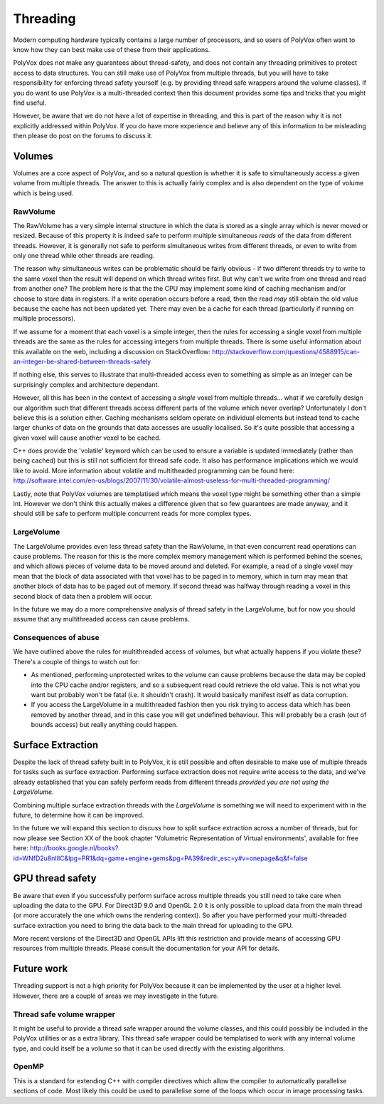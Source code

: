 *********
Threading
*********
Modern computing hardware typically contains a large number of processors, and so users of PolyVox often want to know how they can best make use of these from their applications. 

PolyVox does not make any guarantees about thread-safety, and does not contain any threading primitives to protect access to data structures. You can still make use of PolyVox from multiple threads, but you will have to take responsibility for enforcing thread safety yourself (e.g. by providing thread safe wrappers around the volume classes). If you do want to use PolyVox is a multi-threaded context then this document provides some tips and tricks that you might find useful.

However, be aware that we do not have a lot of expertise in threading, and this is part of the reason why it is not explicitly addressed within PolyVox. If you do have more experience and believe any of this information to be misleading then please do post on the forums to discuss it.

Volumes
=======
Volumes are a core aspect of PolyVox, and so a natural question is whether it is safe to simultaneously access a given volume from multiple threads. The answer to this is actually fairly complex and is also dependent on the type of volume which is being used.

RawVolume
---------
The RawVolume has a very simple internal structure in which the data is stored as a single array which is never moved or resized. Because of this property it is indeed safe to perform multiple simultaneous *reads* of the data from different threads. However, it is generally not safe to perform simultaneous writes from different threads, or even to write from only one thread while other threads are reading.

The reason why simultaneous writes can be problematic should be fairly obvious - if two different threads try to write to the same voxel then the result will depend on which thread writes first. But why can't we write from one thread and read from another one? The problem here is that the the CPU may implement some kind of caching mechanism and/or choose to store data in registers. If a write operation occurs before a read, then the read *may* still obtain the old value because the cache has not been updated yet. There may even be a cache for each thread (particularly if running on multiple processors).

If we assume for a moment that each voxel is a simple integer, then the rules for accessing a single voxel from multiple threads are the same as the rules for accessing integers from multiple threads. There is some useful information about this available on the web, including a discussion on StackOverflow: http://stackoverflow.com/questions/4588915/can-an-integer-be-shared-between-threads-safely

If nothing else, this serves to illustrate that multi-threaded access even to something as simple as an integer can be surprisingly complex and architecture dependant.

However, all this has been in the context of accessing a *single* voxel from multiple threads... what if we carefully design our algorithm such that different threads access different parts of the volume which never overlap? Unfortunately I don't believe this is a solution either. Caching mechanisms seldom operate on individual elements but instead tend to cache larger chunks of data on the grounds that data accesses are usually localised. So it's quite possible that accessing a given voxel will cause another voxel to be cached.

C++ does provide the 'volatile' keyword which can be used to ensure a variable is updated immediately (rather than being cached) but this is still not sufficient for thread safe code. It also has performance implications which we would like to avoid. More information about volatile and multitheaded programming can be found here: http://software.intel.com/en-us/blogs/2007/11/30/volatile-almost-useless-for-multi-threaded-programming/

Lastly, note that PolyVox volumes are templatised which means the voxel type might be something other than a simple int. However we don't think this actually makes a difference given that so few guarantees are made anyway, and it should still be safe to perform multiple concurrent reads for more complex types. 

LargeVolume
-----------
The LargeVolume provides even less thread safety than the RawVolume, in that even concurrent read operations can cause problems. The reason for this is the more complex memory management which is performed behind the scenes, and which allows pieces of volume data to be moved around and deleted. For example, a read of a single voxel may mean that the block of data associated with that voxel has to be paged in to memory, which in turn may mean that another block of data has to be paged out of memory. If second thread was halfway through reading a voxel in this second block of data then a problem will occur.

In the future we may do a more comprehensive analysis of thread safety in the LargeVolume, but for now you should assume that any multithreaded access can cause problems.

Consequences of abuse
---------------------
We have outlined above the rules for multithreaded access of volumes, but what actually happens if you violate these? There's a couple of things to watch out for:

- As mentioned, performing unprotected writes to the volume can cause problems because the data may be copied into the CPU cache and/or registers, and so a subsequent read could retrieve the old value. This is not what you want but probably won't be fatal (i.e. it shouldn't crash). It would basically manifest itself as data corruption.
- If you access the LargeVolume in a multithreaded fashion then you risk trying to access data which has been removed by another thread, and in this case you will get undefined behaviour. This will probably be a crash (out of bounds access) but really anything could happen.

Surface Extraction
==================
Despite the lack of thread safety built in to PolyVox, it is still possible and often desirable to make use of multiple threads for tasks such as surface extraction. Performing surface extraction does not require write access to the data, and we've already established that you can safely perform reads from different threads *provided you are not using the LargeVolume*.

Combining multiple surface extraction threads with the *LargeVolume* is something we will need to experiment with in the future, to determine how it can be improved.

In the future we will expand this section to discuss how to split surface extraction across a number of threads, but for now please see Section XX of the book chapter 'Volumetric Representation of Virtual environments', available for free here: http://books.google.nl/books?id=WNfD2u8nIlIC&lpg=PR1&dq=game+engine+gems&pg=PA39&redir_esc=y#v=onepage&q&f=false

GPU thread safety
=================
Be aware that even if you successfully perform surface across multiple threads you still need to take care when uploading the data to the GPU. For Direct3D 9.0 and OpenGL 2.0 it is only possible to upload data from the main thread (or more accurately the one which owns the rendering context). So after you have performed your multi-threaded surface extraction you need to bring the data back to the main thread for uploading to the GPU.

More recent versions of the Direct3D and OpenGL APIs lift this restriction and provide means of accessing GPU resources from multiple threads. Please consult the documentation for your API for details.

Future work
===========
Threading support is not a high priority for PolyVox because it can be implemented by the user at a higher level. However, there are a couple of areas we may investigate in the future.

Thread safe volume wrapper
--------------------------
It might be useful to provide a thread safe wrapper around the volume classes, and this could possibly be included in the PolyVox utilities or as a extra library. This thread safe wrapper could be templatised to work with any internal volume type, and could itself be a volume so that it can be used directly with the existing algorithms.

OpenMP
------
This is a standard for extending C++ with compiler directives which allow the compiler to automatically parallelise sections of code. Most likely this could be used to parallelise some of the loops which occur in image processing tasks.